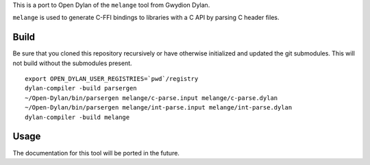 This is a port to Open Dylan of the ``melange`` tool from Gwydion Dylan.

``melange`` is used to generate C-FFI bindings to libraries with a C API
by parsing C header files.

Build
-----

Be sure that you cloned this repository recursively or have otherwise
initialized and updated the git submodules. This will not build without
the submodules present.

::

    export OPEN_DYLAN_USER_REGISTRIES=`pwd`/registry
    dylan-compiler -build parsergen
    ~/Open-Dylan/bin/parsergen melange/c-parse.input melange/c-parse.dylan
    ~/Open-Dylan/bin/parsergen melange/int-parse.input melange/int-parse.dylan
    dylan-compiler -build melange

Usage
-----

The documentation for this tool will be ported in the future.

